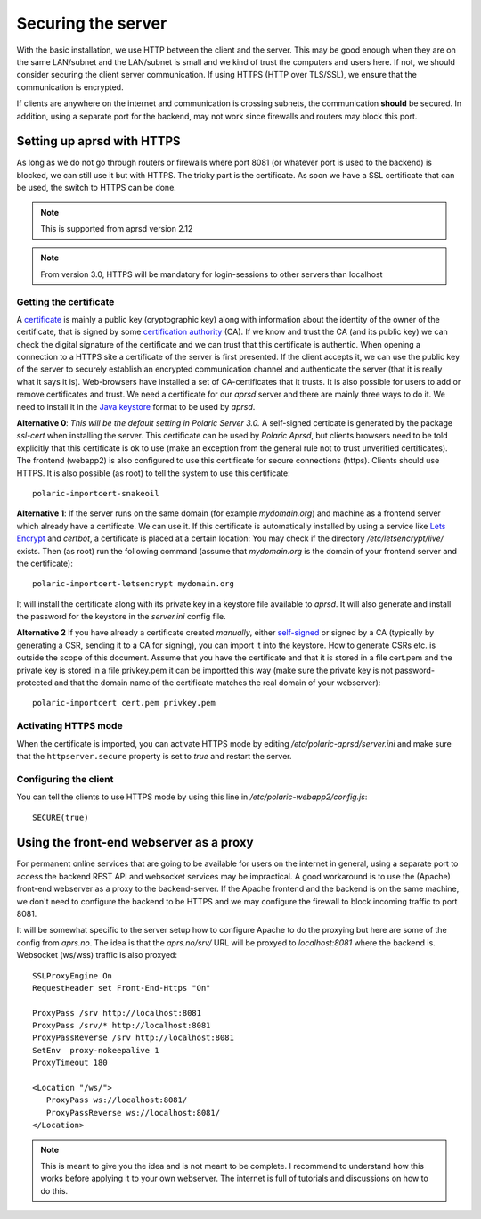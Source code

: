 
Securing the server
===================


With the basic installation, we use HTTP between the client and the server. This may be good enough when they are on the same LAN/subnet and the LAN/subnet is small and we kind of trust the computers and users here. If not, we should consider securing the client server communication. If using HTTPS (HTTP over TLS/SSL), we ensure that the communication is encrypted.

If clients are anywhere on the internet and communication is crossing subnets, the communication **should** be secured. In addition, using a separate port for the backend, may not work since firewalls and routers may block this port. 

Setting up aprsd with HTTPS
---------------------------

As long as we do not go through routers or firewalls where port 8081 (or whatever port is used to the backend) is blocked, we can still use it but with HTTPS. The tricky part is the certificate. As soon we have a SSL certificate that can be used, the switch to HTTPS can be done. 

.. note::
    This is supported from aprsd version 2.12
.. note::
    From version 3.0, HTTPS will be mandatory for login-sessions to other servers than localhost


Getting the certificate
^^^^^^^^^^^^^^^^^^^^^^^

A `certificate <https://en.wikipedia.org/wiki/Public_key_certificate>`_ is mainly a public key (cryptographic key) along with information about the identity of the owner of the certificate, that is signed by some `certification authority <https://en.wikipedia.org/wiki/Certificate_authority>`_ (CA). If we know and trust the CA (and its public key) we can check the digital signature of the certificate and we can trust that this certificate is authentic. When opening a connection to a HTTPS site a certificate of the server is first presented. If the client accepts it, we can use the public key of the server to securely establish an encrypted communication channel and authenticate the server (that it is really what it says it is). Web-browsers have installed a set of CA-certificates that it trusts. It is also possible for users to add or remove certificates and trust. We need a certificate for our *aprsd* server and there are mainly three ways to do it. We need to install it in the `Java keystore <https://en.wikipedia.org/wiki/Java_KeyStore>`_ format to be used by *aprsd*. 

**Alternative 0**: *This will be the default setting in Polaric Server 3.0.* A self-signed certicate is generated by the package *ssl-cert* when installing the server. This certificate can be used by *Polaric Aprsd*, but clients browsers need to be told explicitly that this certificate is ok to use (make an exception from the general rule not to trust unverified certificates). The frontend (webapp2) is also configured to use this certificate for secure connections (https). Clients should use HTTPS. It is also possible (as root) to tell the system to use this certificate::
    
    polaric-importcert-snakeoil

**Alternative 1**: If the server runs on the same domain (for example `mydomain.org`) and machine as a frontend server which already have a certificate. We can use it. If this certificate is automatically installed by using a service like `Lets Encrypt <https://en.wikipedia.org/wiki/Let%27s_Encrypt>`_ and *certbot*, a certificate is placed at a certain location: You may check if the directory `/etc/letsencrypt/live/` exists. Then (as root) run the following command (assume that `mydomain.org` is the domain of your frontend server and the certificate):: 

    polaric-importcert-letsencrypt mydomain.org
    
It will install the certificate along with its private key in a keystore file available to *aprsd*. It will also generate and install the password for the keystore in the `server.ini` config file. 

**Alternative 2** If you have already a certificate created *manually*, either `self-signed <https://en.wikipedia.org/wiki/Self-signed_certificate>`_ or signed by a CA (typically by generating a CSR, sending it to a CA for signing), you can import it into the keystore. How to generate CSRs etc. is outside the scope of this document. Assume that you have the certificate and that it is stored in a file cert.pem and the private key is stored in a file privkey.pem it can be importted this way (make sure the private key is not password-protected and that the domain name of the certificate matches the real domain of your webserver)::

    polaric-importcert cert.pem privkey.pem
    

Activating HTTPS mode
^^^^^^^^^^^^^^^^^^^^^

When the certificate is imported, you can activate HTTPS mode by editing `/etc/polaric-aprsd/server.ini` and make sure that the ``httpserver.secure`` property is set to *true* and restart the server. 


Configuring the client
^^^^^^^^^^^^^^^^^^^^^^

You can tell the clients to use HTTPS mode by using this line in `/etc/polaric-webapp2/config.js`::
    
    SECURE(true)
    
    
    
Using the front-end webserver as a proxy
----------------------------------------

For permanent online services that are going to be available for users on the internet in general, using a separate port to access the backend REST API and websocket services may be impractical. A good workaround is to use the (Apache) front-end webserver as a proxy to the backend-server. If the Apache frontend and the backend is on the same machine, we don't need to configure the backend to be HTTPS and we may configure the firewall to block incoming traffic to port 8081. 

It will be somewhat specific to the server setup how to configure Apache to do the proxying but here are some of the config from *aprs.no*. The idea is that the `aprs.no/srv/` URL will be proxyed to `localhost:8081` where the backend is. Websocket (ws/wss) traffic is also proxyed::

    SSLProxyEngine On
    RequestHeader set Front-End-Https "On"

    ProxyPass /srv http://localhost:8081
    ProxyPass /srv/* http://localhost:8081
    ProxyPassReverse /srv http://localhost:8081
    SetEnv  proxy-nokeepalive 1
    ProxyTimeout 180 

    <Location "/ws/">
       ProxyPass ws://localhost:8081/
       ProxyPassReverse ws://localhost:8081/
    </Location>
    
.. note::
    This is meant to give you the idea and is not meant to be complete. I recommend to understand how this works before applying it to your own webserver. The internet is full of tutorials and discussions on how to do this.





